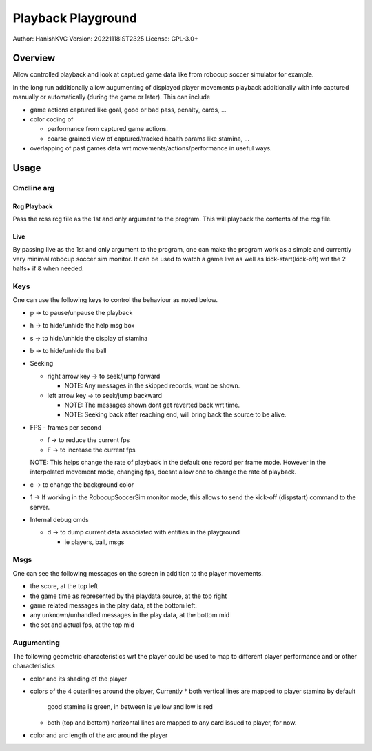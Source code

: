 ####################
Playback Playground
####################

Author: HanishKVC
Version: 20221118IST2325
License: GPL-3.0+


Overview
############

Allow controlled playback and look at captued game data like from robocup
soccer simulator for example.

In the long run additionally allow augumenting of displayed player movements
playback additionally with info captured manually or automatically (during
the game or later). This can include

* game actions captured like goal, good or bad pass, penalty, cards, ...

* color coding of

  * performance from captured game actions.

  * coarse grained view of captured/tracked health params like stamina, ...

* overlapping of past games data wrt movements/actions/performance in useful
  ways.


Usage
#######

Cmdline arg
============

Rcg Playback
--------------

Pass the rcss rcg file as the 1st and only argument to the program.
This will playback the contents of the rcg file.

Live
------

By passing live as the 1st and only argument to the program, one can make the
program work as a simple and currently very minimal robocup soccer sim monitor.
It can be used to watch a game live as well as kick-start(kick-off) wrt the
2 halfs+ if & when needed.


Keys
======

One can use the following keys to control the behaviour as noted below.

* p -> to pause/unpause the playback

* h -> to hide/unhide the help msg box

* s -> to hide/unhide the display of stamina

* b -> to hide/unhide the ball

* Seeking

  * right arrow key -> to seek/jump forward

    * NOTE: Any messages in the skipped records, wont be shown.

  * left arrow key -> to seek/jump backward

    * NOTE: The messages shown dont get reverted back wrt time.

    * NOTE: Seeking back after reaching end, will bring back the source
      to be alive.

* FPS - frames per second

  * f -> to reduce the current fps

  * F -> to increase the current fps

  NOTE: This helps change the rate of playback in the default one record per
  frame mode. However in the interpolated movement mode, changing fps, doesnt
  allow one to change the rate of playback.

* c -> to change the background color

* 1 -> If working in the RobocupSoccerSim monitor mode, this allows to send
  the kick-off (dispstart) command to the server.

* Internal debug cmds

  * d -> to dump current data associated with entities in the playground

    * ie players, ball, msgs

Msgs
=====

One can see the following messages on the screen in addition to the
player movements.

* the score, at the top left

* the game time as represented by the playdata source, at the top right

* game related messages in the play data, at the bottom left.

* any unknown/unhandled messages in the play data, at the bottom mid

* the set and actual fps, at the top mid

Augumenting
=============

The following geometric characteristics wrt the player could be used
to map to different player performance and or other characteristics

* color and its shading of the player

* colors of the 4 outerlines around the player, Currently
  * both vertical lines are mapped to player stamina by default
    good stamina is green, in between is yellow and low is red
  * both (top and bottom) horizontal lines are mapped to any card
    issued to player, for now.

* color and arc length of the arc around the player

